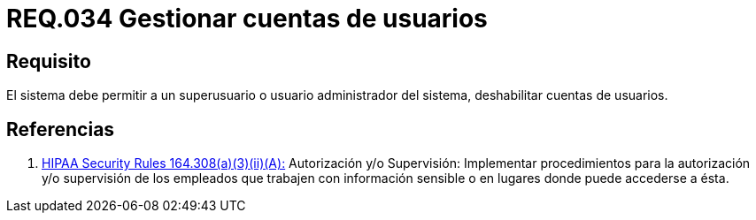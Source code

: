 :slug: rules/034/
:category: rules
:description: En el presente documento se detallan los requerimientos de seguridad relacionados a la administración de los sistemas. Por lo tanto, para el presente requerimiento se recomienda que todo usuario con privilegios de administración pueda deshabilitar cuentas de otros usuarios.
:keywords: Seguridad, Sistema, Superusuario, Deshabilitar, Cuenta, Administrador.
:rules: yes

= REQ.034 Gestionar cuentas de usuarios

== Requisito

El sistema debe permitir a un +superusuario+
o usuario administrador del sistema,
deshabilitar cuentas de usuarios.

== Referencias

. [[r1]] link:https://www.law.cornell.edu/cfr/text/45/164.308[+HIPAA Security Rules+ 164.308(a)(3)(ii)(A):]
Autorización y/o Supervisión: Implementar procedimientos
para la autorización y/o supervisión de los empleados
que trabajen con información sensible
o en lugares donde puede accederse a ésta.
